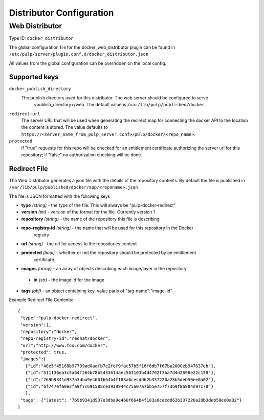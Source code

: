 Distributor Configuration
=========================


Web Distributor
---------------

Type ID: ``docker_distributor``

The global configuration file for the docker_web_distributor plugin
can be found in ``/etc/pulp/server/plugin.conf.d/docker_distributor.json``.

All values from the global configuration can be overridden on the local config.

Supported keys
^^^^^^^^^^^^^^

``docker_publish_directory``
 The publish directory used for this distributor.  The web server should be configured to serve
  <publish_directory>/web.  The default value is ``/var/lib/pulp/published/docker``.

``redirect-url``
 The server URL that will be used when generating the redirect map for connecting the docker
 API to the location the content is stored. The value defaults to
 ``https://<server_name_from_pulp_server.conf>/pulp/docker/<repo_name>``.

``protected``
 if "true" requests for this repo will be checked for an entitlement certificate authorizing
 the server url for this repository; if "false" no authorization checking will be done.

Redirect File
^^^^^^^^^^^^^
The Web Distributor generates a json file with the details of the repository contents.
By default the file is published in ``/var/lib/pulp/published/docker/app/<reponame>.json``

The file is JSON formatted with the following keys

* **type** *(string)* - the type of the file.  This will always be "pulp-docker-redirect"
* **version** *(int)* - version of the format for the file.  Currently version 1
* **repository** *(string)* - the name of the repository this file is describing
* **repo-registry-id** *(string)* - the name that will be used for this repository in the Docker
                                    registry
* **url** *(string)* - the url for access to the repositories content
* **protected** *(bool)* - whether or not the repository should be protected by an entitlement
                           certificate.
* **images** *(array)* - an array of objects describing each image/layer in the repository

 * **id** *(str)* - the image id for the image

* **tags** *(obj)* - an object containing key, value paris of "tag-name":"image-id"

Example Redirect File Contents::

 {
  "type":"pulp-docker-redirect",
  "version":1,
  "repository":"docker",
  "repo-registry-id":"redhat/docker",
  "url":"http://www.foo.com/docker",
  "protected": true,
  "images":[
    {"id":"48e5f45168b97799ad0aafb7e2fef9fac57b5f16f6db7f67ba2000eb947637eb"},
    {"id":"511136ea3c5a64f264b78b5433614aec563103b4d4702f3ba7d4d2698e22c158"},
    {"id":"769b9341d937a3dba9e460f664b4f183a6cecdd62b337220a28b3deb50ee0a02"},
    {"id":"bf747efa0e2fa9f7c691588ce3938944c75607a7bb5e757f7369f86904d97c78"}
    ],
  "tags": {"latest": "769b9341d937a3dba9e460f664b4f183a6cecdd62b337220a28b3deb50ee0a02"}
 }


